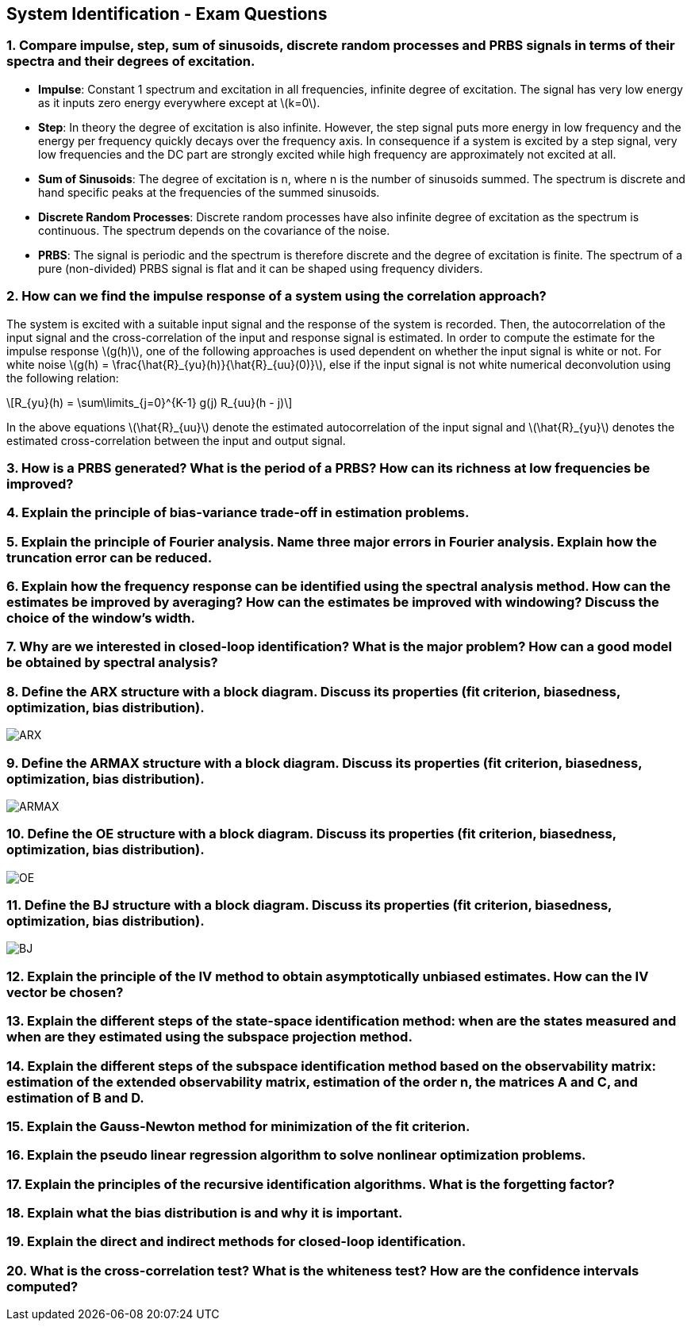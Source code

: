 == System Identification - Exam Questions
:stem: latexmath

=== 1. Compare impulse, step, sum of sinusoids, discrete random processes and PRBS signals in terms of their spectra and their degrees of excitation.

* *Impulse*: Constant 1 spectrum and excitation in all frequencies,
infinite degree of excitation. The signal has very low energy as it
inputs zero energy everywhere except at latexmath:[k=0].
* *Step*: In theory the degree of excitation is also infinite. However, the step signal puts more energy in low frequency and the energy per frequency quickly decays over the frequency axis. In consequence if a system is excited by a step signal, very low frequencies and the DC part are strongly excited while high frequency are approximately not excited at all.
* *Sum of Sinusoids*: The degree of excitation is n, where n is the number of sinusoids summed. The spectrum is discrete and hand specific peaks at the frequencies of the summed sinusoids.
* *Discrete Random Processes*: Discrete random processes have also infinite degree of excitation as the spectrum is continuous. The spectrum depends on the covariance of the noise.
* *PRBS*: The signal is periodic and the spectrum is therefore discrete and the degree of excitation is finite. The spectrum of a pure (non-divided) PRBS signal is flat and it can be shaped using frequency dividers.

=== 2. How can we find the impulse response of a system using the correlation approach?

The system is excited with a suitable input signal and the response of the system is recorded. Then, the autocorrelation of the input signal and the cross-correlation of the input and response signal is estimated.
In order to compute the estimate for the impulse response latexmath:[g(h)], one of the following approaches is used dependent on whether the input signal is white or not.
For white noise latexmath:[g(h) = \frac{\hat{R}_{yu}(h)}{\hat{R}_{uu}(0)}], else if the input signal is not white numerical deconvolution using the following relation:
[latexmath]
+++++++++++
R_{yu}(h) = \sum\limits_{j=0}^{K-1} g(j) R_{uu}(h - j)
+++++++++++
In the above equations latexmath:[\hat{R}_{uu}] denote the estimated autocorrelation of the input signal and latexmath:[\hat{R}_{yu}] denotes the estimated cross-correlation between the input and output signal.

=== 3. How is a PRBS generated? What is the period of a PRBS? How can its richness at low frequencies be improved?

=== 4. Explain the principle of bias-variance trade-off in estimation problems.

=== 5. Explain the principle of Fourier analysis. Name three major errors in Fourier analysis. Explain how the truncation error can be reduced.

=== 6. Explain how the frequency response can be identified using the spectral analysis method. How can the estimates be improved by averaging? How can the estimates be improved with windowing? Discuss the choice of the window's width.

=== 7. Why are we interested in closed-loop identification? What is the major problem? How can a good model be obtained by spectral analysis?

=== 8. Define the ARX structure with a block diagram. Discuss its properties (fit criterion, biasedness, optimization, bias distribution).

image:arx.png[ARX]

=== 9. Define the ARMAX structure with a block diagram. Discuss its properties (fit criterion, biasedness, optimization, bias distribution).

image:armax.png[ARMAX]

=== 10. Define the OE structure with a block diagram. Discuss its properties (fit criterion, biasedness, optimization, bias distribution).

image:oe.png[OE]

=== 11. Define the BJ structure with a block diagram. Discuss its properties (fit criterion, biasedness, optimization, bias distribution).

image:bj.png[BJ]

=== 12. Explain the principle of the IV method to obtain asymptotically unbiased estimates. How can the IV vector be chosen?

=== 13. Explain the different steps of the state-space identification method: when are the states measured and when are they estimated using the subspace projection method.

=== 14. Explain the different steps of the subspace identification method based on the observability matrix: estimation of the extended observability matrix, estimation of the order n, the matrices A and C, and estimation of B and D.

=== 15. Explain the Gauss-Newton method for minimization of the fit criterion.

=== 16. Explain the pseudo linear regression algorithm to solve nonlinear optimization problems.

=== 17. Explain the principles of the recursive identification algorithms. What is the forgetting factor?

=== 18. Explain what the bias distribution is and why it is important.

=== 19. Explain the direct and indirect methods for closed-loop identification.

=== 20. What is the cross-correlation test? What is the whiteness test? How are the confidence intervals computed?
